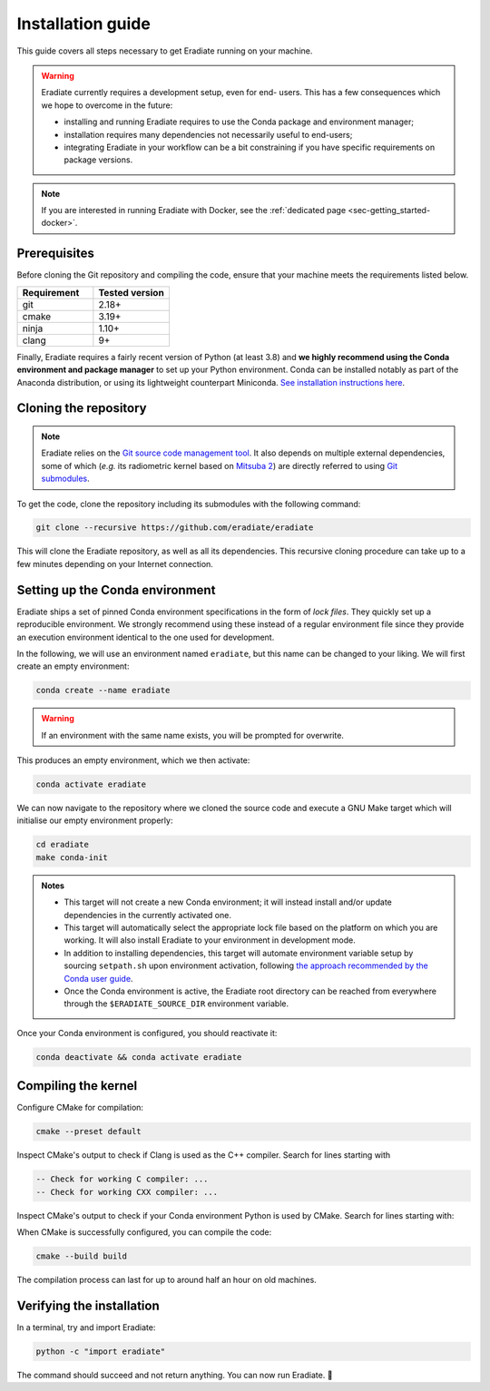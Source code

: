 .. _sec-getting_started-install:

Installation guide
==================

This guide covers all steps necessary to get Eradiate running on your machine.

.. warning:: Eradiate currently requires a development setup, even for end-
   users. This has a few consequences which we hope to overcome in the future:

   * installing and running Eradiate requires to use the Conda package and
     environment manager;
   * installation requires many dependencies not necessarily useful to
     end-users;
   * integrating Eradiate in your workflow can be a bit constraining if you have
     specific requirements on package versions.

.. note::
   If you are interested in running Eradiate with Docker, see the
   :ref:`dedicated page <sec-getting_started-docker>`.

Prerequisites
-------------

Before cloning the Git repository and compiling the code, ensure that your
machine meets the requirements listed below.

.. csv-table::
   :header: Requirement, Tested version
   :widths: 10, 10

   git,       2.18+
   cmake,     3.19+
   ninja,     1.10+
   clang,     9+

.. dropdown:: Tested configuration
   :color: light
   :icon: info

   .. tab-set::
      .. tab-item:: Linux
         :sync: linux

         Operating system: Ubuntu Linux 20.04.1.

         .. csv-table::
            :header: Requirement, Tested version
            :widths: 10, 10

            git,       2.25.1
            cmake,     3.22.1
            ninja,     1.10.0
            clang,     9.0.1-12
            libc++,    9
            libc++abi, 9

      .. tab-item:: macOS
         :sync: macos

         Operating system: macOS Monterey 12.0.1.

         .. csv-table::
            :header: Requirement, Tested version
            :widths: 10, 20
            :stub-columns: 1

            git,    2.32.0 (Apple Git-132)
            cmake,  3.22.1
            ninja,  1.10.2
            clang,  Apple clang version 13.0.0 (clang-1300.0.29.30)
            python, 3.8.12 (miniconda3)

.. tab-set::

   .. tab-item:: Linux
      :sync: linux

      All prerequisites except for conda can be installed through the usual
      Linux package managers. For example, using the APT package manager, which
      is used in most Debian-based distributions, like Ubuntu:

      .. code:: bash

         # Install build tools, compiler and libc++
         sudo apt install -y git cmake ninja-build clang-9 libc++-9-dev libc++abi-9-dev

         # Install libraries for image I/O
         sudo apt install -y libpng-dev zlib1g-dev libjpeg-dev

      If your Linux distribution does not include APT, please consult your
      package manager's repositories for the respective packages.

      If your CMake copy is not recent enough, there are `many ways <https://cliutils.gitlab.io/modern-cmake/chapters/intro/installing.html>`_
      to install an updated version, notably through pipx and Conda. Pick your
      favourite!

      .. note:: We currently recommend compiling the C++ code with Clang based on
         `upstream advice from the Mitsuba development team <https://eradiate-kernel.readthedocs.io/en/latest/src/getting_started/compiling.html#linux>`_.
         We also recommend using Clang 9 — not another version — because we also
         encountered issues building with other versions. We hope to improve
         compiler support in the future.

   .. tab-item:: macOS
      :sync: macos

      On macOS, you will need to install XCode, CMake, and
      `Ninja <https://ninja-build.org/>`_. XCode can be installed from the App
      Store. Make sure that your copy of the XCode is up-to-date. CMake and
      Ninja can be installed with the `Homebrew package manager <https://brew.sh/>`_:

      .. code:: bash

         brew install cmake ninja

      Additionally, running the Xcode command line tools once might be
      necessary:

      .. code:: bash

         xcode-select --install

Finally, Eradiate requires a fairly recent version of Python (at least 3.8)
and **we highly recommend using the Conda environment and package  manager** to
set up your Python environment. Conda can be installed notably as part of the
Anaconda distribution, or using its lightweight counterpart Miniconda.
`See installation instructions here <https://docs.conda.io/projects/conda/en/latest/user-guide/install/index.html>`_.

.. _sec-getting_started-install-cloning:

Cloning the repository
----------------------

.. note::

   Eradiate relies on the `Git source code management tool <https://git-scm.com/>`_.
   It also depends on multiple external dependencies, some of which (*e.g.* its
   radiometric kernel based on
   `Mitsuba 2 <https://github.com/mitsuba-renderer/mitsuba2>`_) are directly
   referred to using
   `Git submodules <https://git-scm.com/book/en/v2/Git-Tools-Submodules>`_.

To get the code, clone the repository including its submodules with the
following command:

.. code:: bash

   git clone --recursive https://github.com/eradiate/eradiate

This will clone the Eradiate repository, as well as all its dependencies. This
recursive cloning procedure can take up to a few minutes depending on your
Internet connection.

.. _sec-getting_started-install-setup_conda:

Setting up the Conda environment
--------------------------------

Eradiate ships a set of pinned Conda environment specifications in the form of
*lock files*. They quickly set up a reproducible environment. We strongly
recommend using these instead of a regular environment file since they provide
an execution environment identical to the one used for development.

In the following, we will use an environment named ``eradiate``, but this name
can be changed to your liking. We will first create an empty environment:

.. code:: bash

   conda create --name eradiate

.. warning::
   If an environment with the same name exists, you will be prompted for
   overwrite.

This produces an empty environment, which we then activate:

.. code:: bash

   conda activate eradiate

We can now navigate to the repository where we cloned the source code and
execute a GNU Make target which will initialise our empty environment properly:

.. code:: bash

   cd eradiate
   make conda-init

.. admonition:: Notes

   * This target will not create a new Conda environment; it will instead
     install and/or update dependencies in the currently activated one.
   * This target will automatically select the appropriate lock file based
     on the platform on which you are working. It will also install Eradiate to
     your environment in development mode.
   * In addition to installing dependencies, this target will automate
     environment variable setup by sourcing ``setpath.sh`` upon environment
     activation, following
     `the approach recommended by the Conda user guide <https://docs.conda.io/projects/conda/en/latest/user-guide/tasks/manage-environments.html#saving-environment-variables>`_.
   * Once the Conda environment is active, the Eradiate root directory can
     be reached from everywhere through the ``$ERADIATE_SOURCE_DIR`` environment
     variable.

Once your Conda environment is configured, you should reactivate it:

.. code:: bash

   conda deactivate && conda activate eradiate

.. _sec-getting_started-install-compiling:

Compiling the kernel
--------------------

Configure CMake for compilation:

.. code:: bash

   cmake --preset default

Inspect CMake's output to check if Clang is used as the C++ compiler. Search for
lines starting with

.. code::

   -- Check for working C compiler: ...
   -- Check for working CXX compiler: ...

.. dropdown:: If Clang is not used by CMake ...
   :color: light
   :icon: info

   If Clang is not used by CMake (this is very common on Linux systems), you
   have to explicitly define Clang as your C++ compiler. This can be achieved
   by modifying environment variables:

   .. tab-set::

      .. tab-item:: Linux
         :sync: linux

         .. code:: bash

            export CC=clang-9
            export CXX=clang++-9

      .. tab-item:: macOS
         :sync: macos

         .. code:: bash

            export CC=clang
            export CXX=clang++

   You might want to add these commands to your environment profile loading
   script. If you don't want to modify your environment variables, you can
   alternatively specify compilers during CMake configuration using CMake
   variables:

   .. tab-set::

      .. tab-item:: Linux
         :sync: linux

          .. code:: bash

             cmake --preset default -DCMAKE_C_COMPILER=clang-9 -DCMAKE_CXX_COMPILER=clang++-9

      .. tab-item:: macOS
         :sync: macos

          .. code:: bash

             cmake --preset default -DCMAKE_C_COMPILER=clang -DCMAKE_CXX_COMPILER=clang++

Inspect CMake's output to check if your Conda environment Python is used by
CMake. Search for lines starting with:

.. tab-set::

      .. tab-item:: Linux
         :sync: linux

         .. code::

            -- Found PythonInterp: /home/<username>/miniconda3/envs/eradiate/...
            -- Found PythonLibs: /home/<username>/miniconda3/envs/eradiate/...

      .. tab-item:: macOS
         :sync: macos

         .. code::

            -- Found PythonInterp: /Users/<username>/miniconda3/envs/eradiate/...
            -- Found PythonLibs: /Users/<username>/miniconda3/envs/eradiate/...

.. dropdown:: If the wrong Python binary is used by CMake ...
   :color: light
   :icon: info

   It probably means you have not activated your Conda environment:

   .. code:: bash

      conda activate eradiate

When CMake is successfully configured, you can compile the code:

.. code:: bash

   cmake --build build

The compilation process can last for up to around half an hour on old machines.

.. _sec-getting_started-install-verify_installation:

Verifying the installation
--------------------------

In a terminal, try and import Eradiate:

.. code:: bash

   python -c "import eradiate"

The command should succeed and not return anything. You can now run Eradiate.
|smile|

.. |smile| unicode:: U+1F642

.. dropdown:: If you get a ``jit_cuda_compile()`` error ...
   :color: light
   :icon: info

   Eradiate does not use any CUDA variant of Mitsuba. You can therefore
   hide your graphics card by setting

   .. code:: bash

      export CUDA_VISIBLE_DEVICES=""
